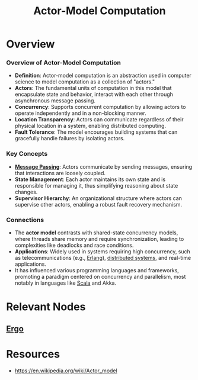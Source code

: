 :PROPERTIES:
:ID:       3b44673f-5e7c-4b96-8ef2-1d68f5131173
:END:
#+title: Actor-Model Computation
#+filetags: :programming:

* Overview
*** Overview of Actor-Model Computation

- *Definition*: Actor-model computation is an abstraction used in computer science to model computation as a collection of "actors."
- *Actors*: The fundamental units of computation in this model that encapsulate state and behavior, interact with each other through asynchronous message passing.
- *Concurrency*: Supports concurrent computation by allowing actors to operate independently and in a non-blocking manner.
- *Location Transparency*: Actors can communicate regardless of their physical location in a system, enabling distributed computing.
- *Fault Tolerance*: The model encourages building systems that can gracefully handle failures by isolating actors.

*** Key Concepts

- *[[id:f10899df-3d45-4290-bc50-b75c85bfb66b][Message Passing]]*: Actors communicate by sending messages, ensuring that interactions are loosely coupled.
- *State Management*: Each actor maintains its own state and is responsible for managing it, thus simplifying reasoning about state changes.
- *Supervisor Hierarchy*: An organizational structure where actors can supervise other actors, enabling a robust fault recovery mechanism.

*** Connections

- The *actor model* contrasts with shared-state concurrency models, where threads share memory and require synchronization, leading to complexities like deadlocks and race conditions.
- *Applications*: Widely used in systems requiring high concurrency, such as telecommunications (e.g., [[id:158b95bc-9434-48f2-b932-3be750afa7e6][Erlang]]), [[id:a3d0278d-d7b7-47d8-956d-838b79396da7][distributed systems]], and real-time applications.
- It has influenced various programming languages and frameworks, promoting a paradigm centered on concurrency and parallelism, most notably in languages like [[id:9497fb82-9220-4e8d-b29c-9811c14a70ab][Scala]] and Akka.

* Relevant Nodes
** [[id:29c69e24-36df-4283-b8e7-1398f205f40f][Ergo]]
* Resources
 - https://en.wikipedia.org/wiki/Actor_model
